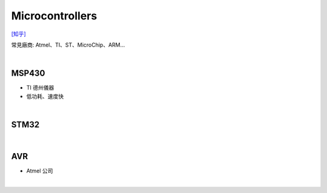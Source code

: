 Microcontrollers
-----------------

`[知乎] <https://zhuanlan.zhihu.com/p/70269373>`_


常見廠商: Atmel、TI、ST、MicroChip、ARM…


|

MSP430 
=======

- TI 德州儀器
- 低功耗、速度快


|

STM32
=======



|


AVR
=======

- Atmel 公司


|


